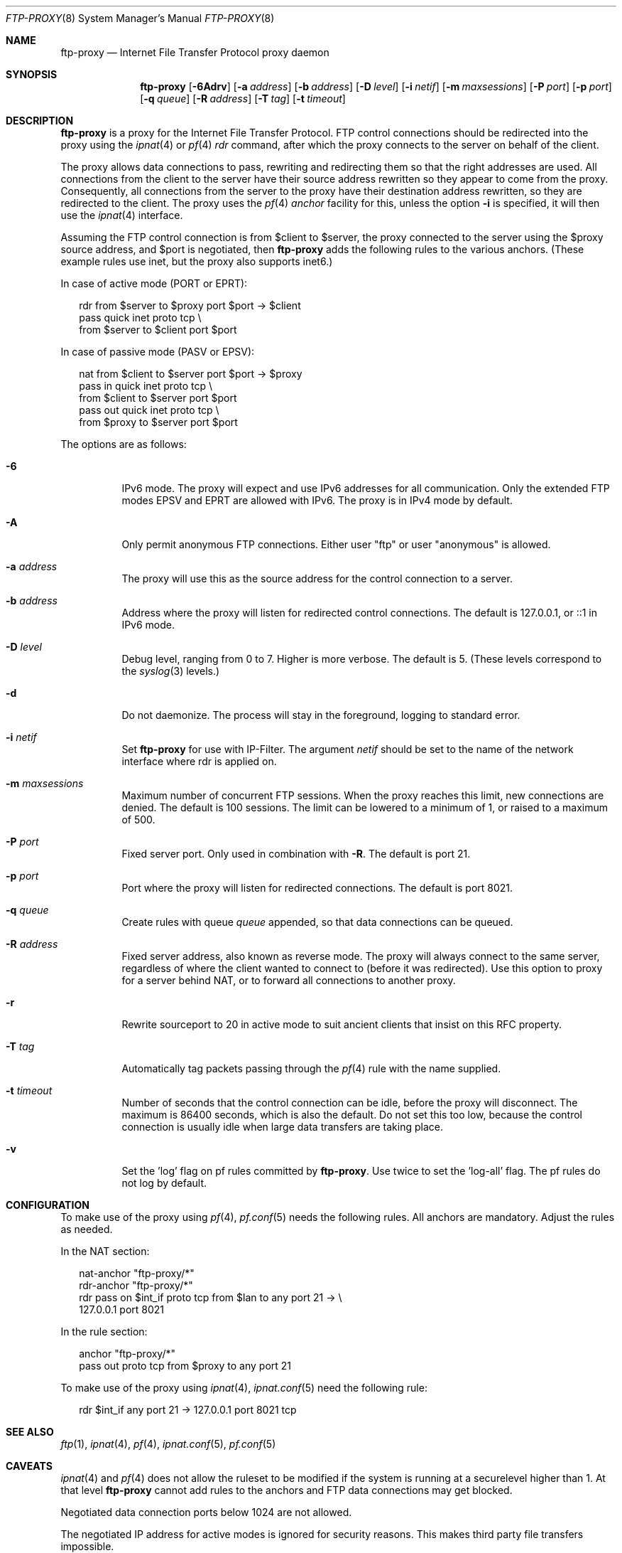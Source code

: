 .\"	$NetBSD: ftp-proxy.8,v 1.2.6.1 2009/05/13 19:17:38 jym Exp $
.\"	$OpenBSD: ftp-proxy.8,v 1.10 2007/08/01 15:45:41 jmc Exp $
.\"
.\" Copyright (c) 2004, 2005 Camiel Dobbelaar, <cd@sentia.nl>
.\"
.\" Permission to use, copy, modify, and distribute this software for any
.\" purpose with or without fee is hereby granted, provided that the above
.\" copyright notice and this permission notice appear in all copies.
.\"
.\" THE SOFTWARE IS PROVIDED "AS IS" AND THE AUTHOR DISCLAIMS ALL WARRANTIES
.\" WITH REGARD TO THIS SOFTWARE INCLUDING ALL IMPLIED WARRANTIES OF
.\" MERCHANTABILITY AND FITNESS. IN NO EVENT SHALL THE AUTHOR BE LIABLE FOR
.\" ANY SPECIAL, DIRECT, INDIRECT, OR CONSEQUENTIAL DAMAGES OR ANY DAMAGES
.\" WHATSOEVER RESULTING FROM LOSS OF USE, DATA OR PROFITS, WHETHER IN AN
.\" ACTION OF CONTRACT, NEGLIGENCE OR OTHER TORTIOUS ACTION, ARISING OUT OF
.\" OR IN CONNECTION WITH THE USE OR PERFORMANCE OF THIS SOFTWARE.
.\"
.Dd August 1, 2007
.Dt FTP-PROXY 8
.Os
.Sh NAME
.Nm ftp-proxy
.Nd Internet File Transfer Protocol proxy daemon
.Sh SYNOPSIS
.Nm ftp-proxy
.Bk -words
.Op Fl 6Adrv
.Op Fl a Ar address
.Op Fl b Ar address
.Op Fl D Ar level
.Op Fl i Ar netif
.Op Fl m Ar maxsessions
.Op Fl P Ar port
.Op Fl p Ar port
.Op Fl q Ar queue
.Op Fl R Ar address
.Op Fl T Ar tag
.Op Fl t Ar timeout
.Ek
.Sh DESCRIPTION
.Nm
is a proxy for the Internet File Transfer Protocol.
FTP control connections should be redirected into the proxy using the
.Xr ipnat 4
or
.Xr pf 4
.Ar rdr
command, after which the proxy connects to the server on behalf of
the client.
.Pp
The proxy allows data connections to pass, rewriting and redirecting
them so that the right addresses are used.
All connections from the client to the server have their source
address rewritten so they appear to come from the proxy.
Consequently, all connections from the server to the proxy have
their destination address rewritten, so they are redirected to the
client.
The proxy uses the
.Xr pf 4
.Ar anchor
facility for this, unless the option
.Fl i
is specified, it will then use the
.Xr ipnat 4
interface.
.Pp
Assuming the FTP control connection is from $client to $server, the
proxy connected to the server using the $proxy source address, and
$port is negotiated, then
.Nm ftp-proxy
adds the following rules to the various anchors.
(These example rules use inet, but the proxy also supports inet6.)
.Pp
In case of active mode (PORT or EPRT):
.Bd -literal -offset 2n
rdr from $server to $proxy port $port -\*[Gt] $client
pass quick inet proto tcp \e
    from $server to $client port $port
.Ed
.Pp
In case of passive mode (PASV or EPSV):
.Bd -literal -offset 2n
nat from $client to $server port $port -\*[Gt] $proxy
pass in quick inet proto tcp \e
    from $client to $server port $port
pass out quick inet proto tcp \e
    from $proxy to $server port $port
.Ed
.Pp
The options are as follows:
.Bl -tag -width Ds
.It Fl 6
IPv6 mode.
The proxy will expect and use IPv6 addresses for all communication.
Only the extended FTP modes EPSV and EPRT are allowed with IPv6.
The proxy is in IPv4 mode by default.
.It Fl A
Only permit anonymous FTP connections.
Either user "ftp" or user "anonymous" is allowed.
.It Fl a Ar address
The proxy will use this as the source address for the control
connection to a server.
.It Fl b Ar address
Address where the proxy will listen for redirected control connections.
The default is 127.0.0.1, or ::1 in IPv6 mode.
.It Fl D Ar level
Debug level, ranging from 0 to 7.
Higher is more verbose.
The default is 5.
(These levels correspond to the
.Xr syslog 3
levels.)
.It Fl d
Do not daemonize.
The process will stay in the foreground, logging to standard error.
.It Fl i Ar netif
Set
.Nm ftp-proxy
for use with IP-Filter.
The argument
.Ar netif
should be set to the name of the network interface where rdr is applied on.
.It Fl m Ar maxsessions
Maximum number of concurrent FTP sessions.
When the proxy reaches this limit, new connections are denied.
The default is 100 sessions.
The limit can be lowered to a minimum of 1, or raised to a maximum of 500.
.It Fl P Ar port
Fixed server port.
Only used in combination with
.Fl R .
The default is port 21.
.It Fl p Ar port
Port where the proxy will listen for redirected connections.
The default is port 8021.
.It Fl q Ar queue
Create rules with queue
.Ar queue
appended, so that data connections can be queued.
.It Fl R Ar address
Fixed server address, also known as reverse mode.
The proxy will always connect to the same server, regardless of
where the client wanted to connect to (before it was redirected).
Use this option to proxy for a server behind NAT, or to forward all
connections to another proxy.
.It Fl r
Rewrite sourceport to 20 in active mode to suit ancient clients that insist
on this RFC property.
.It Fl T Ar tag
Automatically tag packets passing through the
.Xr pf 4
rule with the name supplied.
.It Fl t Ar timeout
Number of seconds that the control connection can be idle, before the
proxy will disconnect.
The maximum is 86400 seconds, which is also the default.
Do not set this too low, because the control connection is usually
idle when large data transfers are taking place.
.It Fl v
Set the 'log' flag on pf rules committed by
.Nm .
Use twice to set the 'log-all' flag.
The pf rules do not log by default.
.El
.Sh CONFIGURATION
To make use of the proxy using
.Xr pf 4 ,
.Xr pf.conf 5
needs the following rules.
All anchors are mandatory.
Adjust the rules as needed.
.Pp
In the NAT section:
.Bd -literal -offset 2n
nat-anchor "ftp-proxy/*"
rdr-anchor "ftp-proxy/*"
rdr pass on $int_if proto tcp from $lan to any port 21 -\*[Gt] \e
    127.0.0.1 port 8021
.Ed
.Pp
In the rule section:
.Bd -literal -offset 2n
anchor "ftp-proxy/*"
pass out proto tcp from $proxy to any port 21
.Ed
.Pp
To make use of the proxy using
.Xr ipnat 4 ,
.Xr ipnat.conf 5
need the following rule:
.Bd -literal -offset 2n
rdr $int_if any port 21 -\*[Gt] 127.0.0.1 port 8021 tcp
.Ed
.Sh SEE ALSO
.Xr ftp 1 ,
.Xr ipnat 4 ,
.Xr pf 4 ,
.Xr ipnat.conf 5 ,
.Xr pf.conf 5
.Sh CAVEATS
.Xr ipnat 4
and
.Xr pf 4
does not allow the ruleset to be modified if the system is running at a
securelevel higher than 1.
At that level
.Nm ftp-proxy
cannot add rules to the anchors and FTP data connections may get blocked.
.Pp
Negotiated data connection ports below 1024 are not allowed.
.Pp
The negotiated IP address for active modes is ignored for security
reasons.
This makes third party file transfers impossible.
.Pp
.Nm ftp-proxy
chroots to "/var/chroot/ftp-proxy" and changes to user "_proxy" to
drop privileges.
